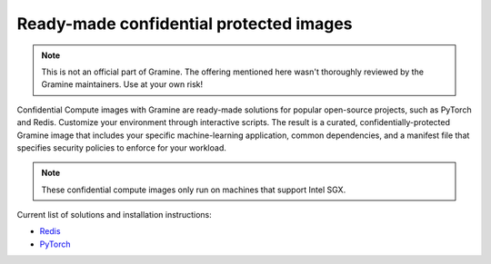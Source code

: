 .. _curated_index

Ready-made confidential protected images
========================================

.. note::
    This is not an official part of Gramine.
    The offering mentioned here wasn't thoroughly reviewed by the Gramine
    maintainers.
    Use at your own risk!

Confidential Compute images with Gramine are ready-made solutions for popular
open-source projects, such as PyTorch and Redis.
Customize your environment through interactive scripts.
The result is a curated, confidentially-protected Gramine image that includes
your specific machine-learning application, common dependencies, and a manifest
file that specifies security policies to enforce for your workload.

.. note::
    These confidential compute images only run on machines that support Intel
    SGX.

Current list of solutions and installation instructions:

- `Redis <https://github.com/gramineproject/contrib/tree/master/Intel-Confidential-Compute-for-X/workloads/redis>`_
- `PyTorch <https://github.com/gramineproject/contrib/tree/master/Intel-Confidential-Compute-for-X/workloads/pytorch>`_
